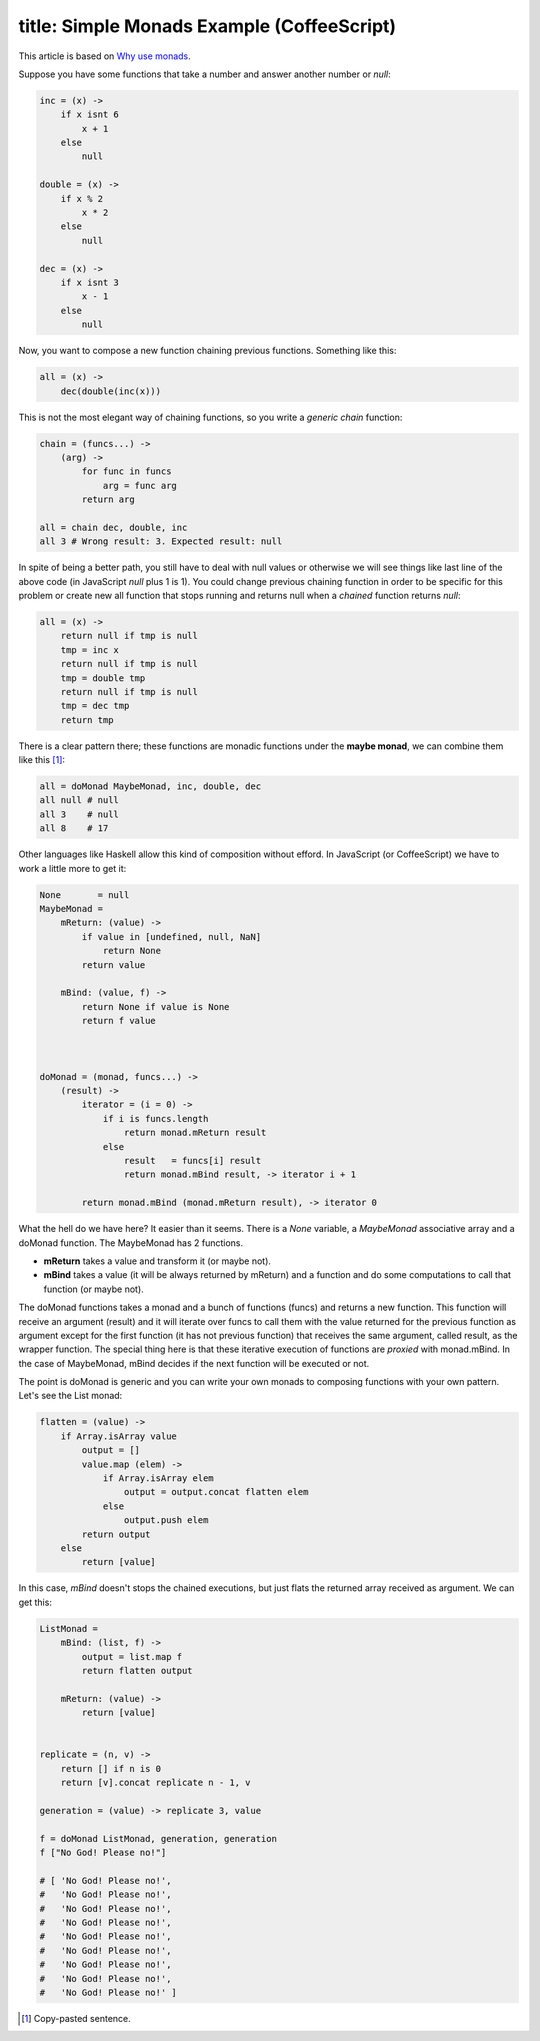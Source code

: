 ----
title: Simple Monads Example (CoffeeScript)
----

This article is based on `Why use monads`_.

.. _`Why use monads`: http://www.intensivesystems.net/tutorials/why_monads.html

Suppose you have some functions that take a number and answer another number or *null*:

.. code:: Coffeescript

    inc = (x) -> 
        if x isnt 6
            x + 1
        else
            null

    double = (x) ->
        if x % 2
            x * 2
        else
            null

    dec = (x) ->
        if x isnt 3
            x - 1
        else
            null


Now, you want to compose a new function chaining previous functions. Something like this:

.. code:: Coffeescript

    all = (x) ->
        dec(double(inc(x)))


This is not the most elegant way of chaining functions, so you write a *generic chain* function:

.. code:: Coffeescript

    chain = (funcs...) ->
        (arg) ->
            for func in funcs
                arg = func arg
            return arg

    all = chain dec, double, inc
    all 3 # Wrong result: 3. Expected result: null

In spite of being a better path, you still have to deal with null values or otherwise we will see things like last line of the above code (in JavaScript *null* plus 1 is 1). You could change previous chaining function in order to be specific for this problem or create new all function that stops running and returns null when a *chained* function returns *null*:

.. code:: Coffeescript

    all = (x) ->
        return null if tmp is null
        tmp = inc x
        return null if tmp is null
        tmp = double tmp
        return null if tmp is null
        tmp = dec tmp
        return tmp

There is a clear pattern there; these functions are monadic functions under the **maybe monad**, we can combine them like this [#]_:

.. code:: Coffeescript

    all = doMonad MaybeMonad, inc, double, dec
    all null # null
    all 3    # null
    all 8    # 17

Other languages like Haskell allow this kind of composition without efford. In JavaScript (or CoffeeScript) we have to work a little more to get it:

.. code:: Coffeescript

    None       = null
    MaybeMonad = 
        mReturn: (value) ->
            if value in [undefined, null, NaN]
                return None
            return value

        mBind: (value, f) ->
            return None if value is None
            return f value


       
    doMonad = (monad, funcs...) ->
        (result) ->
            iterator = (i = 0) ->
                if i is funcs.length
                    return monad.mReturn result
                else
                    result   = funcs[i] result
                    return monad.mBind result, -> iterator i + 1

            return monad.mBind (monad.mReturn result), -> iterator 0


What the hell do we have here? It easier than it seems. There is a *None* variable, a *MaybeMonad* associative array and a doMonad function. The MaybeMonad has 2 functions.

- **mReturn** takes a value and transform it (or maybe not).

- **mBind** takes a value (it will be always returned by mReturn) and a function and do some computations to call that function (or maybe not).

The doMonad functions takes a monad and a bunch of functions (funcs) and returns a new function. This function will receive an argument (result) and it will iterate over funcs to call them with the value returned for the previous function as argument except for the first function (it has not previous function) that receives the same argument, called result, as the wrapper function. The special thing here is that these iterative execution of functions are *proxied* with monad.mBind. In the case of MaybeMonad, mBind decides if the next function will be executed or not.

The point is doMonad is generic and you can write your own monads to composing functions with your own pattern. Let's see the List monad:

.. code:: Coffeescript

    flatten = (value) ->
        if Array.isArray value
            output = []
            value.map (elem) ->
                if Array.isArray elem
                    output = output.concat flatten elem
                else
                    output.push elem
            return output
        else
            return [value]
                

In this case, *mBind* doesn't stops the chained executions, but just flats the returned array received as argument. We can get this:

.. code:: Coffeescript

    ListMonad = 
        mBind: (list, f) ->
            output = list.map f
            return flatten output

        mReturn: (value) ->
            return [value]


    replicate = (n, v) ->
        return [] if n is 0
        return [v].concat replicate n - 1, v

    generation = (value) -> replicate 3, value

    f = doMonad ListMonad, generation, generation
    f ["No God! Please no!"]

    # [ 'No God! Please no!',
    #   'No God! Please no!',
    #   'No God! Please no!',
    #   'No God! Please no!',
    #   'No God! Please no!',
    #   'No God! Please no!',
    #   'No God! Please no!',
    #   'No God! Please no!',
    #   'No God! Please no!' ]

.. [#] Copy-pasted sentence.


